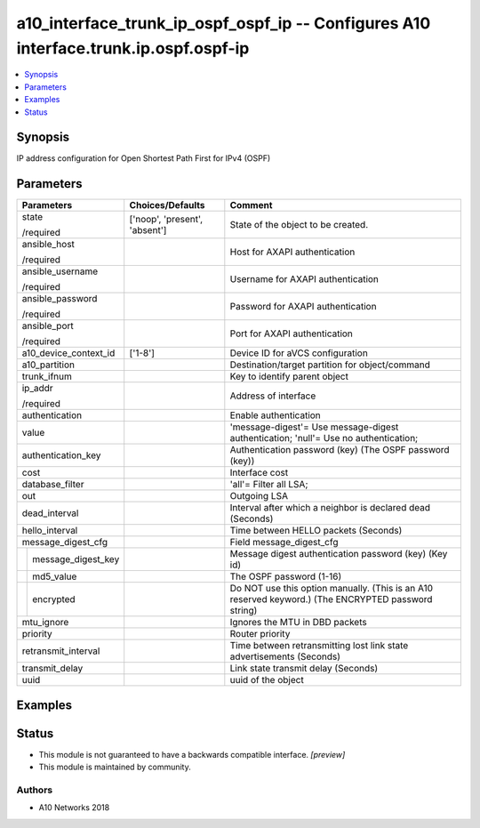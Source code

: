 .. _a10_interface_trunk_ip_ospf_ospf_ip_module:


a10_interface_trunk_ip_ospf_ospf_ip -- Configures A10 interface.trunk.ip.ospf.ospf-ip
=====================================================================================

.. contents::
   :local:
   :depth: 1


Synopsis
--------

IP address configuration for Open Shortest Path First for IPv4 (OSPF)






Parameters
----------

+------------------------+-------------------------------+-----------------------------------------------------------------------------------------------------+
| Parameters             | Choices/Defaults              | Comment                                                                                             |
|                        |                               |                                                                                                     |
|                        |                               |                                                                                                     |
+========================+===============================+=====================================================================================================+
| state                  | ['noop', 'present', 'absent'] | State of the object to be created.                                                                  |
|                        |                               |                                                                                                     |
| /required              |                               |                                                                                                     |
+------------------------+-------------------------------+-----------------------------------------------------------------------------------------------------+
| ansible_host           |                               | Host for AXAPI authentication                                                                       |
|                        |                               |                                                                                                     |
| /required              |                               |                                                                                                     |
+------------------------+-------------------------------+-----------------------------------------------------------------------------------------------------+
| ansible_username       |                               | Username for AXAPI authentication                                                                   |
|                        |                               |                                                                                                     |
| /required              |                               |                                                                                                     |
+------------------------+-------------------------------+-----------------------------------------------------------------------------------------------------+
| ansible_password       |                               | Password for AXAPI authentication                                                                   |
|                        |                               |                                                                                                     |
| /required              |                               |                                                                                                     |
+------------------------+-------------------------------+-----------------------------------------------------------------------------------------------------+
| ansible_port           |                               | Port for AXAPI authentication                                                                       |
|                        |                               |                                                                                                     |
| /required              |                               |                                                                                                     |
+------------------------+-------------------------------+-----------------------------------------------------------------------------------------------------+
| a10_device_context_id  | ['1-8']                       | Device ID for aVCS configuration                                                                    |
|                        |                               |                                                                                                     |
|                        |                               |                                                                                                     |
+------------------------+-------------------------------+-----------------------------------------------------------------------------------------------------+
| a10_partition          |                               | Destination/target partition for object/command                                                     |
|                        |                               |                                                                                                     |
|                        |                               |                                                                                                     |
+------------------------+-------------------------------+-----------------------------------------------------------------------------------------------------+
| trunk_ifnum            |                               | Key to identify parent object                                                                       |
|                        |                               |                                                                                                     |
|                        |                               |                                                                                                     |
+------------------------+-------------------------------+-----------------------------------------------------------------------------------------------------+
| ip_addr                |                               | Address of interface                                                                                |
|                        |                               |                                                                                                     |
| /required              |                               |                                                                                                     |
+------------------------+-------------------------------+-----------------------------------------------------------------------------------------------------+
| authentication         |                               | Enable authentication                                                                               |
|                        |                               |                                                                                                     |
|                        |                               |                                                                                                     |
+------------------------+-------------------------------+-----------------------------------------------------------------------------------------------------+
| value                  |                               | 'message-digest'= Use message-digest authentication; 'null'= Use no authentication;                 |
|                        |                               |                                                                                                     |
|                        |                               |                                                                                                     |
+------------------------+-------------------------------+-----------------------------------------------------------------------------------------------------+
| authentication_key     |                               | Authentication password (key) (The OSPF password (key))                                             |
|                        |                               |                                                                                                     |
|                        |                               |                                                                                                     |
+------------------------+-------------------------------+-----------------------------------------------------------------------------------------------------+
| cost                   |                               | Interface cost                                                                                      |
|                        |                               |                                                                                                     |
|                        |                               |                                                                                                     |
+------------------------+-------------------------------+-----------------------------------------------------------------------------------------------------+
| database_filter        |                               | 'all'= Filter all LSA;                                                                              |
|                        |                               |                                                                                                     |
|                        |                               |                                                                                                     |
+------------------------+-------------------------------+-----------------------------------------------------------------------------------------------------+
| out                    |                               | Outgoing LSA                                                                                        |
|                        |                               |                                                                                                     |
|                        |                               |                                                                                                     |
+------------------------+-------------------------------+-----------------------------------------------------------------------------------------------------+
| dead_interval          |                               | Interval after which a neighbor is declared dead (Seconds)                                          |
|                        |                               |                                                                                                     |
|                        |                               |                                                                                                     |
+------------------------+-------------------------------+-----------------------------------------------------------------------------------------------------+
| hello_interval         |                               | Time between HELLO packets (Seconds)                                                                |
|                        |                               |                                                                                                     |
|                        |                               |                                                                                                     |
+------------------------+-------------------------------+-----------------------------------------------------------------------------------------------------+
| message_digest_cfg     |                               | Field message_digest_cfg                                                                            |
|                        |                               |                                                                                                     |
|                        |                               |                                                                                                     |
+---+--------------------+-------------------------------+-----------------------------------------------------------------------------------------------------+
|   | message_digest_key |                               | Message digest authentication password (key) (Key id)                                               |
|   |                    |                               |                                                                                                     |
|   |                    |                               |                                                                                                     |
+---+--------------------+-------------------------------+-----------------------------------------------------------------------------------------------------+
|   | md5_value          |                               | The OSPF password (1-16)                                                                            |
|   |                    |                               |                                                                                                     |
|   |                    |                               |                                                                                                     |
+---+--------------------+-------------------------------+-----------------------------------------------------------------------------------------------------+
|   | encrypted          |                               | Do NOT use this option manually. (This is an A10 reserved keyword.) (The ENCRYPTED password string) |
|   |                    |                               |                                                                                                     |
|   |                    |                               |                                                                                                     |
+---+--------------------+-------------------------------+-----------------------------------------------------------------------------------------------------+
| mtu_ignore             |                               | Ignores the MTU in DBD packets                                                                      |
|                        |                               |                                                                                                     |
|                        |                               |                                                                                                     |
+------------------------+-------------------------------+-----------------------------------------------------------------------------------------------------+
| priority               |                               | Router priority                                                                                     |
|                        |                               |                                                                                                     |
|                        |                               |                                                                                                     |
+------------------------+-------------------------------+-----------------------------------------------------------------------------------------------------+
| retransmit_interval    |                               | Time between retransmitting lost link state advertisements (Seconds)                                |
|                        |                               |                                                                                                     |
|                        |                               |                                                                                                     |
+------------------------+-------------------------------+-----------------------------------------------------------------------------------------------------+
| transmit_delay         |                               | Link state transmit delay (Seconds)                                                                 |
|                        |                               |                                                                                                     |
|                        |                               |                                                                                                     |
+------------------------+-------------------------------+-----------------------------------------------------------------------------------------------------+
| uuid                   |                               | uuid of the object                                                                                  |
|                        |                               |                                                                                                     |
|                        |                               |                                                                                                     |
+------------------------+-------------------------------+-----------------------------------------------------------------------------------------------------+







Examples
--------

.. code-block:: yaml+jinja

    





Status
------




- This module is not guaranteed to have a backwards compatible interface. *[preview]*


- This module is maintained by community.



Authors
~~~~~~~

- A10 Networks 2018

